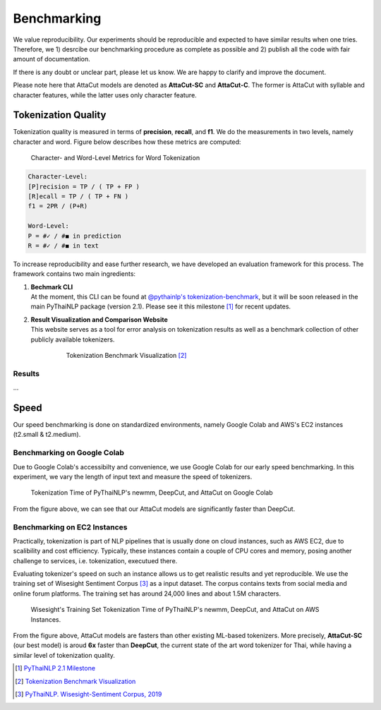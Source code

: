 .. _sec-benchmark:

Benchmarking
------------

We value reproducibility. Our experiments should be reproducible and expected
to have similar results when one tries. Therefore, we 1) desrcibe our
benchmarking procedure as complete as possible and 2) publish all the code with
fair amount of documentation.

If there is any doubt or unclear part,
please let us know. We are happy to clarify and improve the document.

Please note here that AttaCut models are denoted as **AttaCut-SC** and
**AttaCut-C**. The former is AttaCut with syllable and character features,
while the latter uses only character feature.


Tokenization Quality
^^^^^^^^^^^^^^^^^^^^
Tokenization quality is measured in terms of **precision**, **recall**, and
**f1**. We do the measurements in two levels, namely character and word.
Figure below describes how these metrics are computed:


.. figure:: ../figures/evaluation-long.png

    Character- and Word-Level Metrics for Word Tokenization


.. code-block::

    Character-Level:
    [P]recision = TP / ( TP + FP )
    [R]ecall = TP / ( TP + FN )
    f1 = 2PR / (P+R)

    Word-Level:
    P = #✓ / #◼︎ in prediction
    R = #✓ / #◼︎ in text

To increase reproducibility and ease further research, we have developed an
evaluation framework for this process. The framework contains two main
ingredients:

1. | **Bechmark CLI**
   | At the moment, this CLI can be found at `@pythainlp's tokenization-benchmark <https://github.com/PyThaiNLP/tokenization-benchmark>`_, but it will be soon released in the main PyThaiNLP package (version 2.1). Please see it this milestone [#milestone]_ for recent updates.
2. | **Result Visualization and Comparison Website**
   | This website serves as a tool for error analysis on tokenization results as well as a benchmark collection of other publicly available tokenizers.


    .. figure:: https://camo.githubusercontent.com/85984f46bb0db3e2bb86b16969b570b7faf4535a/68747470733a2f2f692e696d6775722e636f6d2f56564159485a4d2e706e67

        Tokenization Benchmark Visualization [#viz]_

Results
"""""""
...

Speed
^^^^^

Our speed benchmarking is done on standardized environments, namely Google Colab
and AWS's EC2 instances (t2.small & t2.medium).


Benchmarking on Google Colab
""""""""""""""""""""""""""""

Due to Google Colab's accessibilty and convenience, we use Google Colab for our
early speed benchmarking. In this experiment, we vary the length of input text
and measure the speed of tokenizers.

.. figure:: ../figures/colab-speed-benchmark.png

    Tokenization Time of PyThaiNLP's newmm, DeepCut, and AttaCut on Google Colab

From the figure above, we can see that our AttaCut models are significantly
faster than DeepCut.


Benchmarking on EC2 Instances
"""""""""""""""""""""""""""""

Practically, tokenization is part of NLP pipelines that is usually done on
cloud instances, such as AWS EC2, due to scalibility and cost efficiency.
Typically, these instances contain a couple of CPU cores and memory,
posing another challenge to services, i.e. tokenization, executued there.


Evaluating tokenizer's speed on such an instance allows us to get realistic
results and yet reproducible. We use the training set of Wisesight Sentiment
Corpus [#wisesight]_ as a input dataset. The corpus contains texts from social
media and online forum platforms. The training set has around 24,000 lines and
about 1.5M characters.

.. realistic setting, low resource device.. 

.. figure:: ../figures/speed-benchmark-ec2.png

    Wisesight's Training Set Tokenization Time of PyThaiNLP's newmm, DeepCut, and AttaCut on AWS Instances.

From the figure above, AttaCut models are fasters than other existing ML-based
tokenizers. More precisely, **AttaCut-SC** (our best model) is aroud **6x**
faster than **DeepCut**, the current state of the art word tokenizer for Thai,
while having a similar level of tokenization quality.


.. [#milestone] `PyThaiNLP 2.1 Milestone <https://github.com/PyThaiNLP/pythainlp/milestone/11>`_
.. [#viz] `Tokenization Benchmark Visualization <https://pythainlp.github.io/tokenization-benchmark-visualization/>`_
.. [#wisesight] `PyThaiNLP. Wisesight-Sentiment Corpus, 2019 <https://github.com/PyThaiNLP/wisesight-sentiment>`_